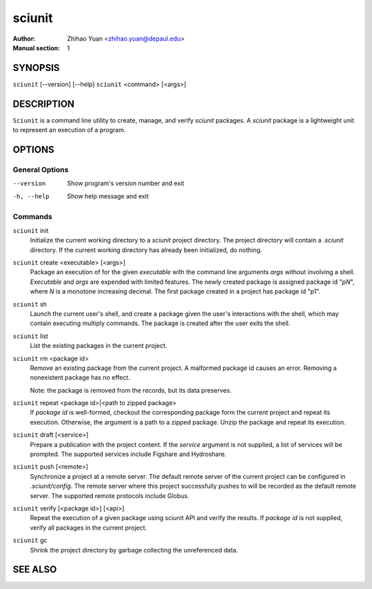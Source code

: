 .. -*- mode: rst ; ispell-local-dictionary: "american" -*-

==========================
sciunit
==========================
:Author:    Zhihao Yuan <zhihao.yuan@depaul.edu>
:Manual section: 1

.. raw:: manpage

   .\" disable justification (adjust text to left margin only)
   .ad l


SYNOPSIS
==========

``sciunit`` [--version] [--help]
``sciunit`` <command> [<args>]

DESCRIPTION
============

``Sciunit`` is a command line utility to create, manage, and verify
*sciunit* packages.  A *sciunit* package is a lightweight unit to
represent an execution of a program.


OPTIONS
========

General Options
--------------------

--version             Show program's version number and exit
-h, --help            Show help message and exit


Commands
-----------------

``sciunit`` init
          Initialize the current working directory to a *sciunit*
          project directory.  The project directory will contain a
          *.sciunit* directory.  If the current working directory
          has already been initialized, do nothing.

``sciunit`` create <executable> [<args>]
          Package an execution of for the given *executable* with
          the command line arguments *args* without involving a
          shell.  *Executable* and *args* are expended with limited
          features.  The newly created package is assigned package
          id "*pN*", where *N* is a monotone increasing decimal.
          The first package created in a project has package id "p1".

``sciunit`` sh
          Launch the current user's shell, and create a package given
          the user's interactions with the shell, which may contain
          executing multiply commands.  The package is created after
          the user exits the shell.

``sciunit`` list
          List the existing packages in the current project.

``sciunit`` rm <package id>
          Remove an existing package from the current project.  A
          malformed package id causes an error.  Removing a
          nonexistent package has no effect.

          Note: the package is removed from the records, but its data
          preserves.

``sciunit`` repeat <package id>|<path to zipped package>
          If *package id* is well-formed, checkout the corresponding
          package form the current project and repeat its execution.
          Otherwise, the argument is a path to a zipped package.
          Unzip the package and repeat its execution.

``sciunit`` draft [<service>]
          Prepare a publication with the project content.  If the
          *service* argument is not supplied, a list of services
          will be prompted.  The supported services include
          Figshare and Hydroshare.

``sciunit`` push [<remote>]
          Synchronize a project at a remote server.  The default
          remote server of the current project can be configured
          in *.sciunit/config*.  The remote server where this
          project successfully pushes to will be recorded as the
          default remote server.  The supported remote protocols
          include Globus.

``sciunit`` verify [<package id>] [<api>]
          Repeat the execution of a given package using sciunit
          API and verify the results.  If *package id* is not
          supplied, verify all packages in the current project.

``sciunit`` gc
          Shrink the project directory by garbage collecting the
          unreferenced data.


SEE ALSO
=============
